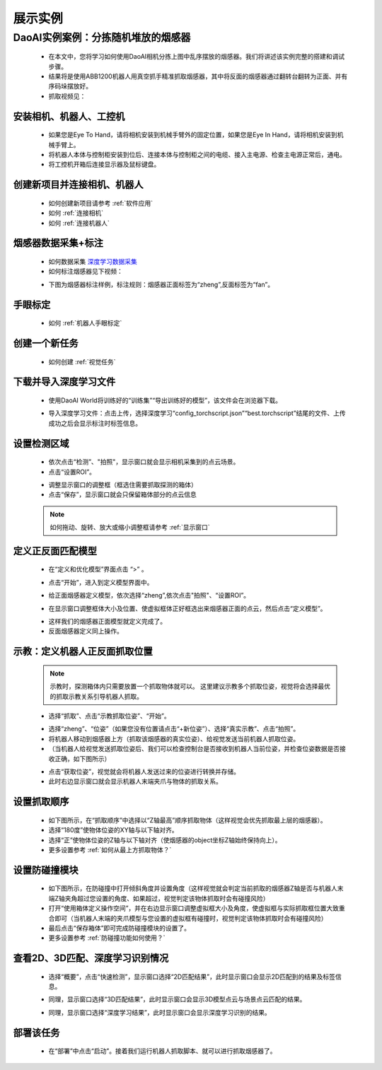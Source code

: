 展示实例
===========

DaoAI实例案例：分拣随机堆放的烟感器
~~~~~~~~~~~~~~~~~~~~~~~~~~~~~~~~~

    .. image:: images/demo.png
        :align: center
        :scale: 80%



    - 在本文中，您将学习如何使用DaoAI相机分拣上图中乱序摆放的烟感器。我们将讲述该实例完整的搭建和调试步骤。
    - 结果将是使用ABB1200机器人用真空抓手精准抓取烟感器，其中将反面的烟感器通过翻转台翻转为正面、并有序码垛摆放好。
    - 抓取视频见：

..  raw:: html

    <div style="position: relative; padding-bottom: 1%; height: 0; overflow: hidden; max-width: 70%; height: auto;">
        <video width="50%" height="auto" controls>
            <source src="http://docs.welinkirt.com/static/videos/smoke_detector_pick_demo.mp4" type="video/mp4">
        </video>
    </div>


安装相机、机器人、工控机
-------------------------

    - 如果您是Eye To Hand，请将相机安装到机械手臂外的固定位置，如果您是Eye In Hand，请将相机安装到机械手臂上。
    - 将机器人本体与控制柜安装到位后、连接本体与控制柜之间的电缆、接入主电源、检查主电源正常后，通电。
    - 将工控机开箱后连接显示器及鼠标键盘。

创建新项目并连接相机、机器人
---------------------------

    - 如何创建新项目请参考 :ref:`软件应用`
    - 如何 :ref:`连接相机`
    - 如何 :ref:`连接机器人`


烟感器数据采集+标注
------------------------

    - 如何数据采集 `深度学习数据采集 <https://docs.daoai.ca/daoai-inspectra-user-manual/chinese-2.24.3.0/deep-learning-tool/index.html#id2>`_

    - 如何标注烟感器见下视频：
    .. raw:: html

        <div style="position: relative; padding-bottom: 1%; height: 0; overflow: hidden; max-width: 70%; height: auto;">
            <video width="50%" height="auto" controls>
                <source src="http://docs.welinkirt.com/static/videos/smoke_detector_label.mp4" type="video/mp4">
            </video>
        </div>


    - 下图为烟感器标注样例，标注规则：烟感器正面标签为“zheng”,反面标签为“fan”。

    .. image:: images/实例2.png 
        :scale: 80%
        :align: center


手眼标定
--------------

    - 如何 :ref:`机器人手眼标定`

创建一个新任务
----------

    - 如何创建 :ref:`视觉任务`

下载并导入深度学习文件
----------

    - 使用DaoAI World将训练好的“训练集”“导出训练好的模型”，该文件会在浏览器下载。

    .. image:: images/实例3.png
        :align: center 

    - 导入深度学习文件：点击上传，选择深度学习“config_torchscript.json”“best.torchscript”结尾的文件、上传成功之后会显示标注时标签信息。

    .. image:: images/实例4.png
        :align: center 


设置检测区域
----------

    - 依次点击“检测”、"拍照"，显示窗口就会显示相机采集到的点云场景。
    - 点击“设置ROI”。

    .. image:: images/实例5.png
        :align: center 

    - 调整显示窗口的调整框（框选住需要抓取探测的箱体）
    - 点击“保存”，显示窗口就会只保留箱体部分的点云信息

    .. image:: images/实例6.png
        :align: center 

    .. image:: images/实例7.png
        :align: center 


    .. note::
        如何拖动、旋转、放大或缩小调整框请参考 :ref:`显示窗口`

    

定义正反面匹配模型
----------

    - 在“定义和优化模型”界面点击 “>” 。

    .. image:: images/实例新1.png
        :align: center 

    - 点击“开始”，进入到定义模型界面中。

    .. image:: images/实例13.png
        :align: center 


    - 给正面烟感器定义模型，依次选择“zheng”,依次点击"拍照"、“设置ROI”。

    .. image:: images/实例9.png
        :align: center 

    - 在显示窗口调整框体大小及位置、使虚拟框体正好框选出来烟感器正面的点云，然后点击“定义模型”。

    .. image:: images/实例10.png
        :align: center 


    - 这样我们的烟感器正面模型就定义完成了。
    
    - 反面烟感器定义同上操作。

..    - 点击“>”,显示窗口就会显示我们框选好的正面烟感器的模型，检查是否完整或缺失。

..    .. image:: images/实例14.png
..        :align: center 



示教：定义机器人正反面抓取位置
----------------

    .. note::
        示教时，探测箱体内只需要放置一个抓取物体就可以。
        这里建议示教多个抓取位姿，视觉将会选择最优的抓取示教关系引导机器人抓取。


    - 选择“抓取”、点击“示教抓取位姿”、“开始”。

    .. image:: images/实例16.png
        :align: center 
    
    - 选择“zheng”、“位姿”（如果您没有位置请点击“+新位姿”）、选择“真实示教”、点击“拍照”。
    - 将机器人移动到烟感器上方（抓取该烟感器的真实位姿）、给视觉发送当前机器人抓取位姿。
    - （当机器人给视觉发送抓取位姿后、我们可以检查控制台是否接收到机器人当前位姿，并检查位姿数据是否接收正确，如下图所示）

    .. image:: images/实例新3.png
        :align: center 
    
    .. image:: images/实例新2.png
        :align: center 

    - 点击“获取位姿”，视觉就会将机器人发送过来的位姿进行转换并存储。
    - 此时右边显示窗口就会显示机器人末端夹爪与物体的抓取关系。

设置抓取顺序
--------------

    - 如下图所示，在“抓取顺序”中选择以“Z轴最高”顺序抓取物体（这样视觉会优先抓取最上层的烟感器）。
    - 选择“180度”使物体位姿的XY轴与以下轴对齐。
    - 选择“正”使物体位姿的Z轴与以下轴对齐（使烟感器的object坐标Z轴始终保持向上）。
    - 更多设置参考 :ref:`如何从最上方抓取物体？`

    .. image:: images/实例19.png
        :align: center



设置防碰撞模块
----------------------

    - 如下图所示，在防碰撞中打开倾斜角度并设置角度（这样视觉就会判定当前抓取的烟感器Z轴是否与机器人末端Z轴夹角超过您设置的角度、如果超过，视觉判定该物体抓取时会有碰撞风险）
    - 打开“使用箱体定义操作空间”，并在右边显示窗口调整虚拟框大小及角度，使虚拟框与实际抓取框位置大致重合即可（当机器人末端的夹爪模型与您设置的虚拟框有碰撞时，视觉判定该物体抓取时会有碰撞风险）
    - 最后点击“保存箱体”即可完成防碰撞模块的设置了。
    - 更多设置参考 :ref:`防碰撞功能如何使用？`

    .. image:: images/实例18.png
        :align: center 


查看2D、3D匹配、深度学习识别情况
----------------------------

    - 选择“概要”，点击“快速检测”，显示窗口选择“2D匹配结果”，此时显示窗口会显示2D匹配到的结果及标签信息。

    .. image:: images/实例新4.png
        :align: center

    - 同理，显示窗口选择“3D匹配结果”，此时显示窗口会显示3D模型点云与场景点云匹配的结果。
    
    .. image:: images/实例新5.png
        :align: center
    
    - 同理，显示窗口选择“深度学习结果”，此时显示窗口会显示深度学习识别的结果。

    .. image:: images/实例新6.png
        :align: center


部署该任务
---------

    - 在“部署”中点击“启动”。接着我们运行机器人抓取脚本、就可以进行抓取烟感器了。

    .. image:: images/实例23.png
        :align: center


